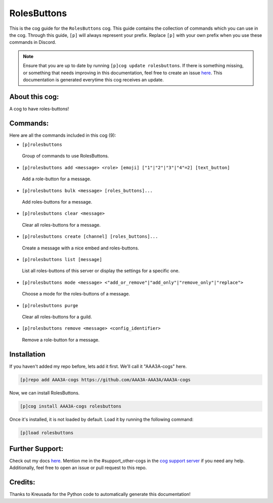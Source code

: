 .. _rolesbuttons:
============
RolesButtons
============

This is the cog guide for the ``RolesButtons`` cog. This guide contains the collection of commands which you can use in the cog.
Through this guide, ``[p]`` will always represent your prefix. Replace ``[p]`` with your own prefix when you use these commands in Discord.

.. note::

    Ensure that you are up to date by running ``[p]cog update rolesbuttons``.
    If there is something missing, or something that needs improving in this documentation, feel free to create an issue `here <https://github.com/AAA3A-AAA3A/AAA3A-cogs/issues>`_.
    This documentation is generated everytime this cog receives an update.

---------------
About this cog:
---------------

A cog to have roles-buttons!

---------
Commands:
---------

Here are all the commands included in this cog (9):

* ``[p]rolesbuttons``
 Group of commands to use RolesButtons.

* ``[p]rolesbuttons add <message> <role> [emoji] ["1"|"2"|"3"|"4"=2] [text_button]``
 Add a role-button for a message.

* ``[p]rolesbuttons bulk <message> [roles_buttons]...``
 Add roles-buttons for a message.

* ``[p]rolesbuttons clear <message>``
 Clear all roles-buttons for a message.

* ``[p]rolesbuttons create [channel] [roles_buttons]...``
 Create a message with a nice embed and roles-buttons.

* ``[p]rolesbuttons list [message]``
 List all roles-buttons of this server or display the settings for a specific one.

* ``[p]rolesbuttons mode <message> <"add_or_remove"|"add_only"|"remove_only"|"replace">``
 Choose a mode for the roles-buttons of a message.

* ``[p]rolesbuttons purge``
 Clear all roles-buttons for a guild.

* ``[p]rolesbuttons remove <message> <config_identifier>``
 Remove a role-button for a message.

------------
Installation
------------

If you haven't added my repo before, lets add it first. We'll call it "AAA3A-cogs" here.

.. code-block:: ini

    [p]repo add AAA3A-cogs https://github.com/AAA3A-AAA3A/AAA3A-cogs

Now, we can install RolesButtons.

.. code-block:: ini

    [p]cog install AAA3A-cogs rolesbuttons

Once it's installed, it is not loaded by default. Load it by running the following command:

.. code-block:: ini

    [p]load rolesbuttons

----------------
Further Support:
----------------

Check out my docs `here <https://aaa3a-cogs.readthedocs.io/en/latest/>`_.
Mention me in the #support_other-cogs in the `cog support server <https://discord.gg/GET4DVk>`_ if you need any help.
Additionally, feel free to open an issue or pull request to this repo.

--------
Credits:
--------

Thanks to Kreusada for the Python code to automatically generate this documentation!